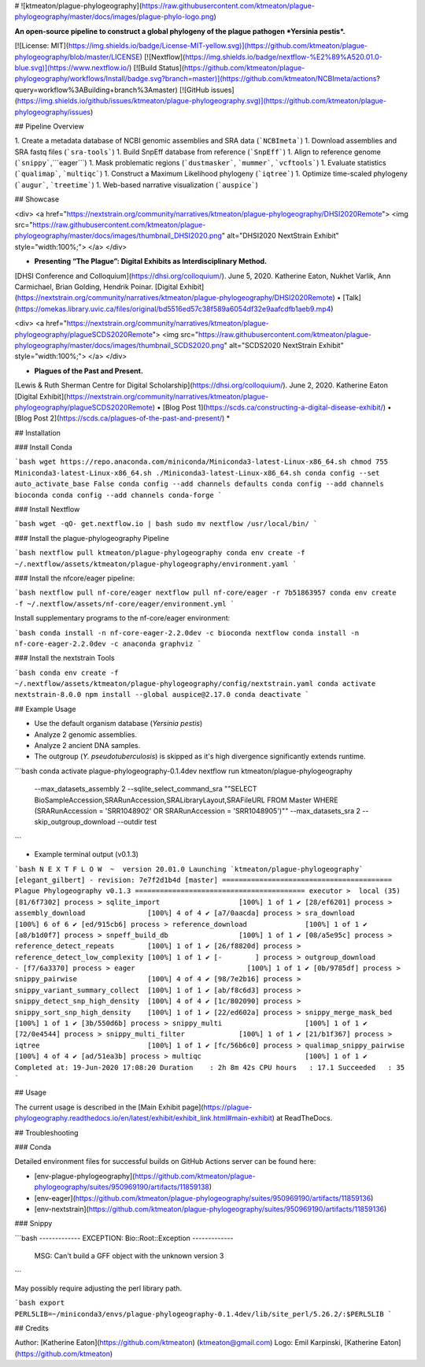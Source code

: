 # ![ktmeaton/plague-phylogeography](https://raw.githubusercontent.com/ktmeaton/plague-phylogeography/master/docs/images/plague-phylo-logo.png)

**An open-source pipeline to construct a global phylogeny of the plague pathogen *Yersinia pestis*.**

[![License: MIT](https://img.shields.io/badge/License-MIT-yellow.svg)](https://github.com/ktmeaton/plague-phylogeography/blob/master/LICENSE)
[![Nextflow](https://img.shields.io/badge/nextflow-%E2%89%A520.01.0-blue.svg)](https://www.nextflow.io/)
[![Build Status](https://github.com/ktmeaton/plague-phylogeography/workflows/Install/badge.svg?branch=master)](https://github.com/ktmeaton/NCBImeta/actions?query=workflow%3ABuilding+branch%3Amaster)
[![GitHub issues](https://img.shields.io/github/issues/ktmeaton/plague-phylogeography.svg)](https://github.com/ktmeaton/plague-phylogeography/issues)

## Pipeline Overview

1. Create a metadata database of NCBI genomic assemblies and SRA data (```NCBImeta```)
1. Download assemblies and SRA fastq files (```sra-tools```)
1. Build SnpEff database from reference (```SnpEff```)
1. Align to reference genome (```snippy```,```eager```)
1. Mask problematic regions (```dustmasker```, ```mummer```, ```vcftools```)
1. Evaluate statistics (```qualimap```, ```multiqc```)
1. Construct a Maximum Likelihood phylogeny (```iqtree```)
1. Optimize time-scaled phylogeny (```augur```, ```treetime```)
1. Web-based narrative visualization (```auspice```)

## Showcase

<div>
<a href="https://nextstrain.org/community/narratives/ktmeaton/plague-phylogeography/DHSI2020Remote">
<img src="https://raw.githubusercontent.com/ktmeaton/plague-phylogeography/master/docs/images/thumbnail_DHSI2020.png" alt="DHSI2020 NextStrain Exhibit" style="width:100%;">
</a>
</div>

* **Presenting “The Plague”: Digital Exhibits as Interdisciplinary Method.**  
[DHSI Conference and Colloquium](https://dhsi.org/colloquium/). June 5, 2020.  
Katherine Eaton, Nukhet Varlik, Ann Carmichael, Brian Golding, Hendrik Poinar.  
[Digital Exhibit](https://nextstrain.org/community/narratives/ktmeaton/plague-phylogeography/DHSI2020Remote) • [Talk](https://omekas.library.uvic.ca/files/original/bd5516ed57c38f589a6054df32e9aafcdfb1aeb9.mp4)

<div>
<a href="https://nextstrain.org/community/narratives/ktmeaton/plague-phylogeography/plagueSCDS2020Remote">
<img src="https://raw.githubusercontent.com/ktmeaton/plague-phylogeography/master/docs/images/thumbnail_SCDS2020.png" alt="SCDS2020 NextStrain Exhibit" style="width:100%;">
</a>
</div>

* **Plagues of the Past and Present.**  
[Lewis & Ruth Sherman Centre for Digital Scholarship](https://dhsi.org/colloquium/). June 2, 2020.  
Katherine Eaton  
[Digital Exhibit](https://nextstrain.org/community/narratives/ktmeaton/plague-phylogeography/plagueSCDS2020Remote) • [Blog Post 1](https://scds.ca/constructing-a-digital-disease-exhibit/) • [Blog Post 2](https://scds.ca/plagues-of-the-past-and-present/) *

## Installation

### Install Conda

```bash
wget https://repo.anaconda.com/miniconda/Miniconda3-latest-Linux-x86_64.sh
chmod 755 Miniconda3-latest-Linux-x86_64.sh
./Miniconda3-latest-Linux-x86_64.sh
conda config --set auto_activate_base False
conda config --add channels defaults
conda config --add channels bioconda
conda config --add channels conda-forge
```

### Install Nextflow

```bash
wget -qO- get.nextflow.io | bash
sudo mv nextflow /usr/local/bin/
```

### Install the plague-phylogeography Pipeline

```bash
nextflow pull ktmeaton/plague-phylogeography
conda env create -f  ~/.nextflow/assets/ktmeaton/plague-phylogeography/environment.yaml
```

### Install the nfcore/eager pipeline:

```bash
nextflow pull nf-core/eager
nextflow pull nf-core/eager -r 7b51863957
conda env create -f ~/.nextflow/assets/nf-core/eager/environment.yml
```

Install supplementary programs to the nf-core/eager environment:

```bash
conda install -n nf-core-eager-2.2.0dev -c bioconda nextflow
conda install -n nf-core-eager-2.2.0dev -c anaconda graphviz
```

### Install the nextstrain Tools

```bash
conda env create -f  ~/.nextflow/assets/ktmeaton/plague-phylogeography/config/nextstrain.yaml
conda activate nextstrain-8.0.0
npm install --global auspice@2.17.0
conda deactivate
```

## Example Usage

* Use the default organism database (*Yersinia pestis*)
* Analyze 2 genomic assemblies.
* Analyze 2 ancient DNA samples.
* The outgroup (*Y. pseudotuberculosis*) is skipped as it's high divergence significantly extends runtime.

```bash
conda activate plague-phylogeography-0.1.4dev
nextflow run ktmeaton/plague-phylogeography \
  --max_datasets_assembly 2 \
  --sqlite_select_command_sra "\"SELECT BioSampleAccession,SRARunAccession,SRALibraryLayout,SRAFileURL FROM Master WHERE (SRARunAccession = 'SRR1048902' OR SRARunAccession = 'SRR1048905')\"" \
  --max_datasets_sra 2 \
  --skip_outgroup_download \
  --outdir test
```

* Example terminal output (v0.1.3)

```bash
N E X T F L O W  ~  version 20.01.0
Launching `ktmeaton/plague-phylogeography` [elegant_gilbert] - revision: 7e7f2d1b4d [master]
=========================================
Plague Phylogeography v0.1.3
=========================================
executor >  local (35)
[81/6f7302] process > sqlite_import                   [100%] 1 of 1 ✔
[28/ef6201] process > assembly_download               [100%] 4 of 4 ✔
[a7/0aacda] process > sra_download                    [100%] 6 of 6 ✔
[ed/915cb6] process > reference_download              [100%] 1 of 1 ✔
[a8/b1d0f7] process > snpeff_build_db                 [100%] 1 of 1 ✔
[08/a5e95c] process > reference_detect_repeats        [100%] 1 of 1 ✔
[26/f8820d] process > reference_detect_low_complexity [100%] 1 of 1 ✔
[-        ] process > outgroup_download               -
[f7/6a3370] process > eager                           [100%] 1 of 1 ✔
[0b/9785df] process > snippy_pairwise                 [100%] 4 of 4 ✔
[98/7e2b16] process > snippy_variant_summary_collect  [100%] 1 of 1 ✔
[ab/f8c6d3] process > snippy_detect_snp_high_density  [100%] 4 of 4 ✔
[1c/802090] process > snippy_sort_snp_high_density    [100%] 1 of 1 ✔
[22/ed602a] process > snippy_merge_mask_bed           [100%] 1 of 1 ✔
[3b/550d6b] process > snippy_multi                    [100%] 1 of 1 ✔
[72/0e4544] process > snippy_multi_filter             [100%] 1 of 1 ✔
[21/b1f367] process > iqtree                          [100%] 1 of 1 ✔
[fc/56b6c0] process > qualimap_snippy_pairwise        [100%] 4 of 4 ✔
[ad/51ea3b] process > multiqc                         [100%] 1 of 1 ✔
Completed at: 19-Jun-2020 17:08:20
Duration    : 2h 8m 42s
CPU hours   : 17.1
Succeeded   : 35
```

## Usage

The current usage is described in the [Main Exhibit page](https://plague-phylogeography.readthedocs.io/en/latest/exhibit/exhibit_link.html#main-exhibit) at ReadTheDocs.

## Troubleshooting

### Conda

Detailed environment files for successful builds on GitHub Actions server can be found here:

* [env-plague-phylogeography](https://github.com/ktmeaton/plague-phylogeography/suites/950969190/artifacts/11859138)
* [env-eager](https://github.com/ktmeaton/plague-phylogeography/suites/950969190/artifacts/11859136)
* [env-nextstrain](https://github.com/ktmeaton/plague-phylogeography/suites/950969190/artifacts/11859136)

### Snippy

```bash
------------- EXCEPTION: Bio::Root::Exception -------------
  MSG: Can't build a GFF object with the unknown version 3
```

May possibly require adjusting the perl library path.

```bash
export PERL5LIB=~/miniconda3/envs/plague-phylogeography-0.1.4dev/lib/site_perl/5.26.2/:$PERL5LIB
```

## Credits

Author: [Katherine Eaton](https://github.com/ktmeaton) (ktmeaton@gmail.com)
Logo: Emil Karpinski, [Katherine Eaton](https://github.com/ktmeaton)
